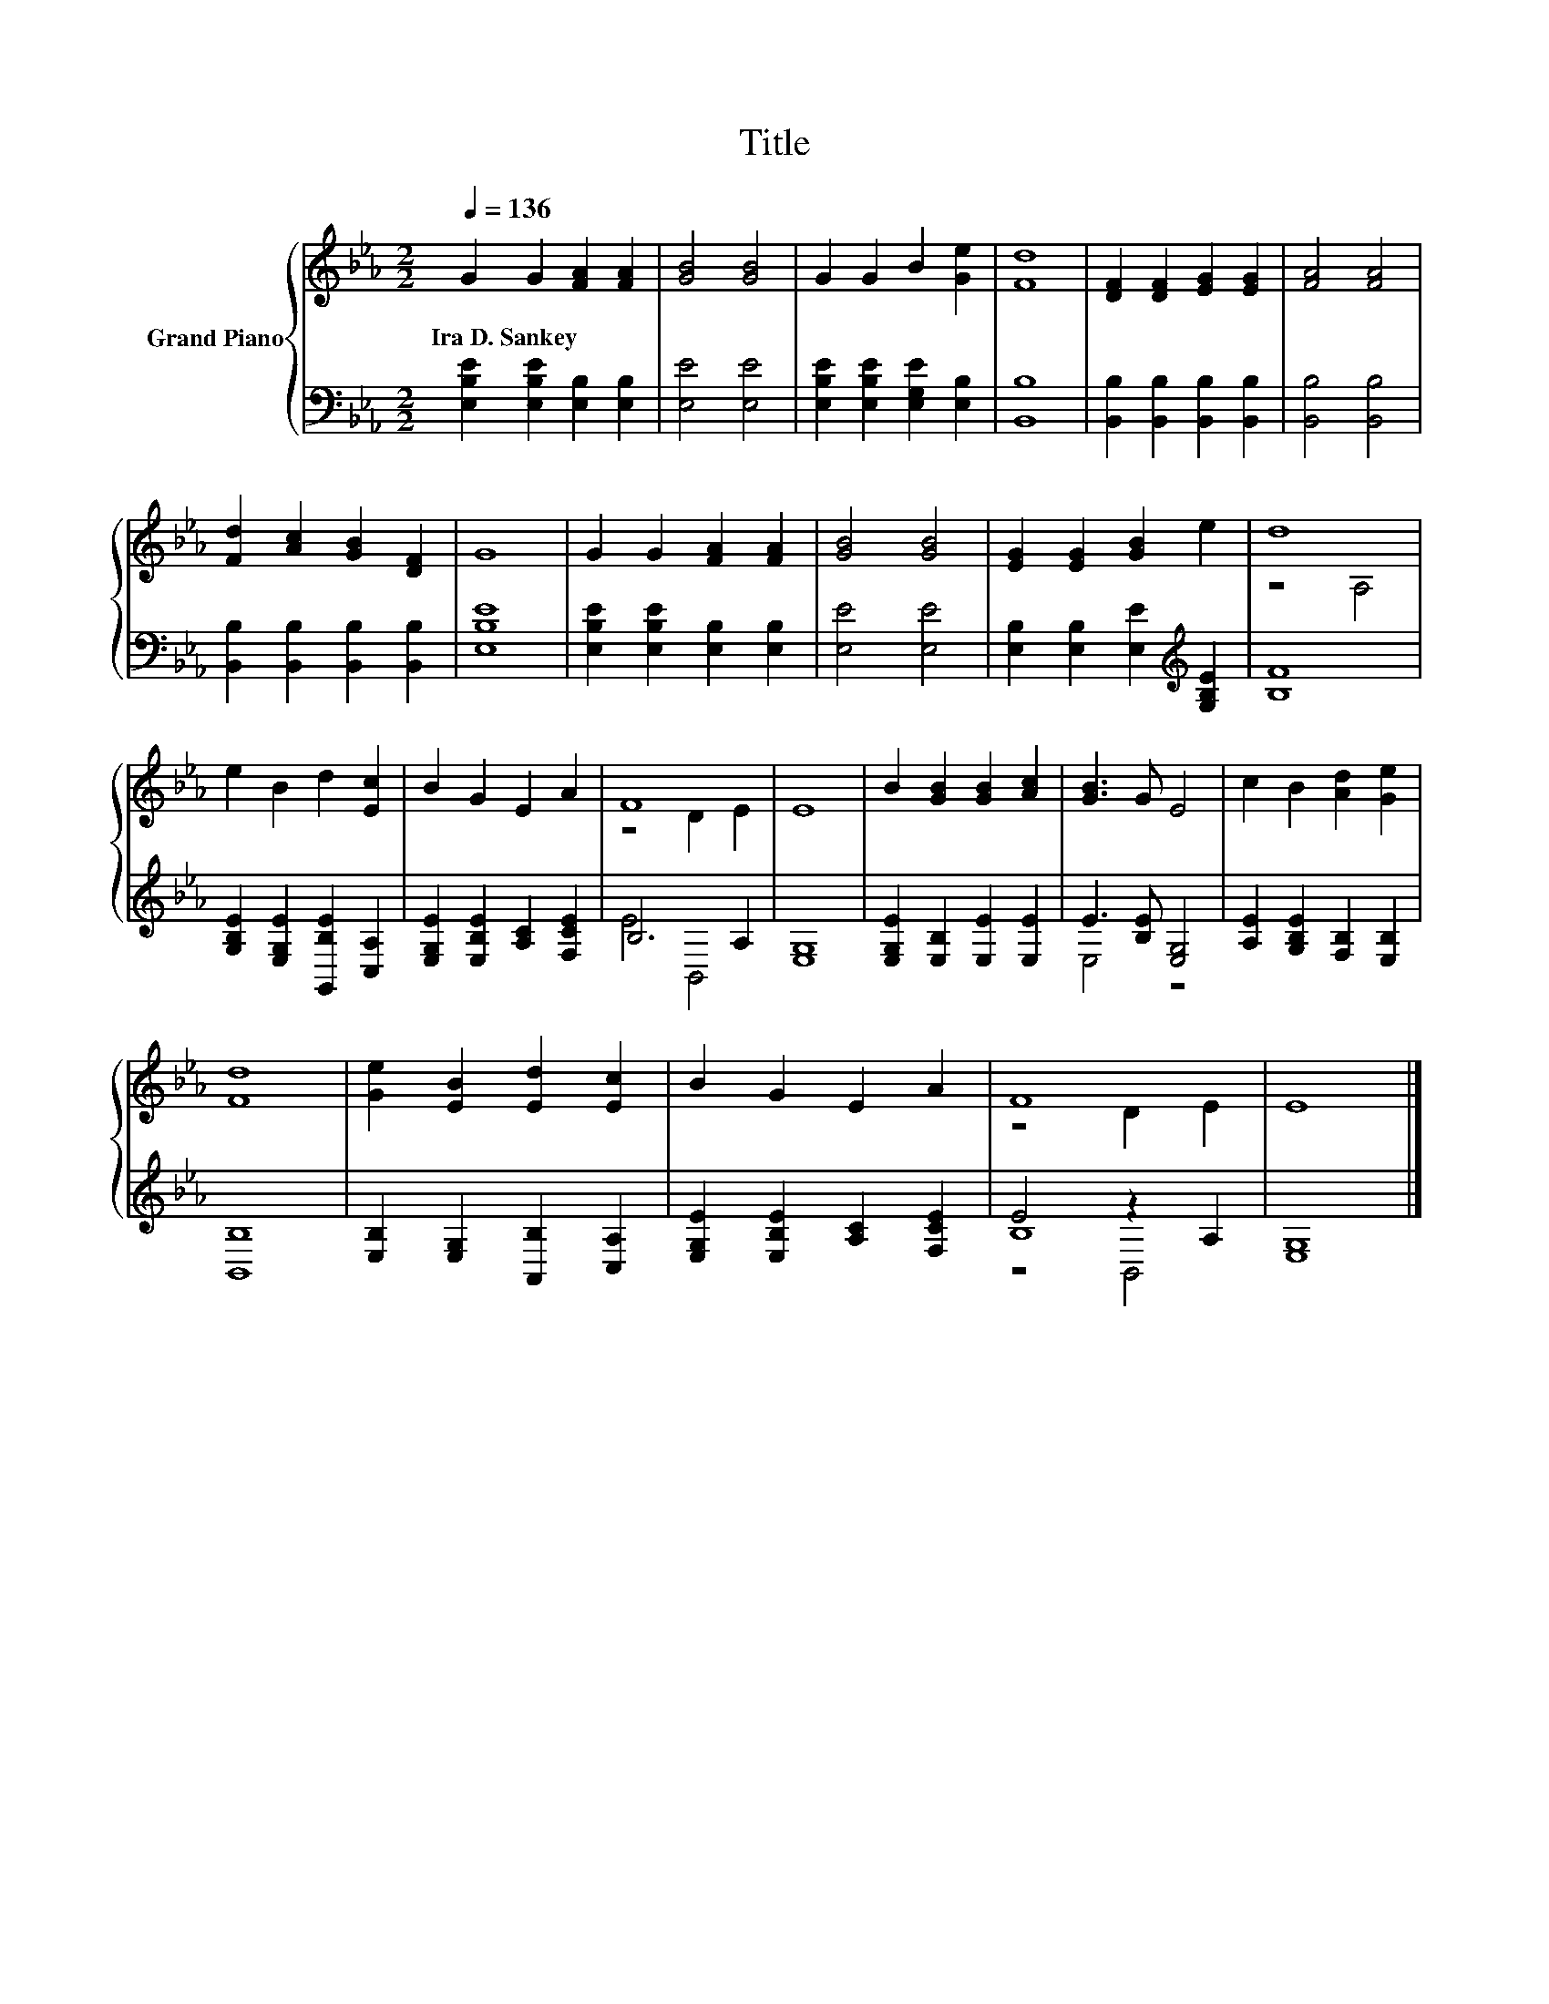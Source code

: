 X:1
T:Title
%%score { ( 1 3 ) | ( 2 4 5 ) }
L:1/8
Q:1/4=136
M:2/2
K:Eb
V:1 treble nm="Grand Piano"
V:3 treble 
V:2 bass 
V:4 bass 
V:5 bass 
V:1
 G2 G2 [FA]2 [FA]2 | [GB]4 [GB]4 | G2 G2 B2 [Ge]2 | [Fd]8 | [DF]2 [DF]2 [EG]2 [EG]2 | [FA]4 [FA]4 | %6
w: Ira~D.~Sankey * * *||||||
 [Fd]2 [Ac]2 [GB]2 [DF]2 | G8 | G2 G2 [FA]2 [FA]2 | [GB]4 [GB]4 | [EG]2 [EG]2 [GB]2 e2 | d8 | %12
w: ||||||
 e2 B2 d2 [Ec]2 | B2 G2 E2 A2 | F8 | E8 | B2 [GB]2 [GB]2 [Ac]2 | [GB]3 G E4 | c2 B2 [Ad]2 [Ge]2 | %19
w: |||||||
 [Fd]8 | [Ge]2 [EB]2 [Ed]2 [Ec]2 | B2 G2 E2 A2 | F8 | E8 |] %24
w: |||||
V:2
 [E,B,E]2 [E,B,E]2 [E,B,]2 [E,B,]2 | [E,E]4 [E,E]4 | [E,B,E]2 [E,B,E]2 [E,G,E]2 [E,B,]2 | %3
 [B,,B,]8 | [B,,B,]2 [B,,B,]2 [B,,B,]2 [B,,B,]2 | [B,,B,]4 [B,,B,]4 | %6
 [B,,B,]2 [B,,B,]2 [B,,B,]2 [B,,B,]2 | [E,B,E]8 | [E,B,E]2 [E,B,E]2 [E,B,]2 [E,B,]2 | %9
 [E,E]4 [E,E]4 | [E,B,]2 [E,B,]2 [E,E]2[K:treble] [G,B,E]2 | [B,F]8 | %12
 [G,B,E]2 [E,G,E]2 [G,,B,E]2 [C,A,]2 | [E,G,E]2 [E,B,E]2 [A,C]2 [F,CE]2 | B,6 A,2 | [E,G,]8 | %16
 [E,G,E]2 [E,B,]2 [E,E]2 [E,E]2 | E3 [B,E] [E,G,]4 | [A,E]2 [G,B,E]2 [F,B,]2 [E,B,]2 | [B,,B,]8 | %20
 [E,B,]2 [E,G,]2 [A,,B,]2 [C,A,]2 | [E,G,E]2 [E,B,E]2 [A,C]2 [F,CE]2 | E4 z2 A,2 | [E,G,]8 |] %24
V:3
 x8 | x8 | x8 | x8 | x8 | x8 | x8 | x8 | x8 | x8 | x8 | z4 A,4 | x8 | x8 | z4 D2 E2 | x8 | x8 | %17
 x8 | x8 | x8 | x8 | x8 | z4 D2 E2 | x8 |] %24
V:4
 x8 | x8 | x8 | x8 | x8 | x8 | x8 | x8 | x8 | x8 | x6[K:treble] x2 | x8 | x8 | x8 | E4 B,,4 | x8 | %16
 x8 | E,4 z4 | x8 | x8 | x8 | x8 | B,8 | x8 |] %24
V:5
 x8 | x8 | x8 | x8 | x8 | x8 | x8 | x8 | x8 | x8 | x6[K:treble] x2 | x8 | x8 | x8 | x8 | x8 | x8 | %17
 x8 | x8 | x8 | x8 | x8 | z4 B,,4 | x8 |] %24

